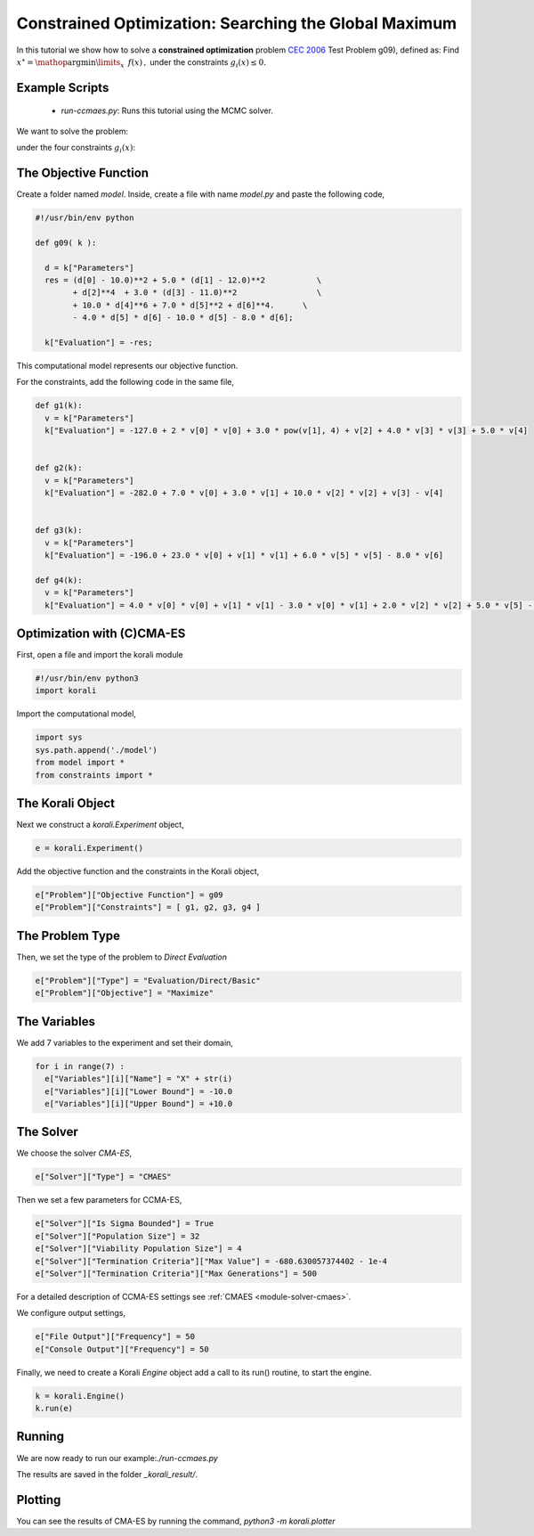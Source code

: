 Constrained Optimization: Searching the Global Maximum
======================================================

In this tutorial we show how to solve a **constrained optimization** problem `CEC 2006 <http://web.mysites.ntu.edu.sg/epnsugan/PublicSite/Shared%20Documents/CEC-2006/technical_report.pdf>`_ Test Problem g09), defined as: Find :math:`x^\star = \mathop{\arg\min}\limits_{x}  \,\,\, f(x) \,,` under the constraints :math:`g_i(x) \leq 0.`

Example Scripts
---------------------------
    + *run-ccmaes.py*: Runs this tutorial using the MCMC solver.

We want to solve the problem:

.. math:

   f(x) = (x_1 - 10)^2 + 5(x_2 - 12)^2 + x_3^4  + 3(x_4 - 11)^2 + 10 x_5^6 + 7 x_6^2 + x7^4 - 4 x_6 x_7 - 10  x_6 - 8 x_7 $$

under the four constraints :math:`g_i(x)`:

.. math:

   g_1(x) = -127 + 2x_1^2 + 3 x_2^4 + x_3 + 4x_4^2 + 5x_5
   g_2(x) = -282 + 7x_1 + 3x_2 + 10x_3^2 + x_4 - x_5
   g_3(x) = -196 + 23 x_1 + x_2^2 + 6x_6^2 - 8x_7
   g_4(x) = 4x_1^2 + x_2^2 - 3x_1x_2 + 2x_3^2 + 5x_6 - 11x_7

The Objective Function
---------------------------
Create a folder named `model`. Inside, create a file with name `model.py` and paste the following code,

.. code-block:: python

    #!/usr/bin/env python

    def g09( k ):

      d = k["Parameters"]
      res = (d[0] - 10.0)**2 + 5.0 * (d[1] - 12.0)**2           \
            + d[2]**4  + 3.0 * (d[3] - 11.0)**2                 \
            + 10.0 * d[4]**6 + 7.0 * d[5]**2 + d[6]**4.      \
            - 4.0 * d[5] * d[6] - 10.0 * d[5] - 8.0 * d[6];

      k["Evaluation"] = -res;

This computational model represents our objective function.

For the constraints, add the following code in the same file,

.. code-block:: python

    def g1(k):
      v = k["Parameters"]
      k["Evaluation"] = -127.0 + 2 * v[0] * v[0] + 3.0 * pow(v[1], 4) + v[2] + 4.0 * v[3] * v[3] + 5.0 * v[4]


    def g2(k):
      v = k["Parameters"]
      k["Evaluation"] = -282.0 + 7.0 * v[0] + 3.0 * v[1] + 10.0 * v[2] * v[2] + v[3] - v[4]


    def g3(k):
      v = k["Parameters"]
      k["Evaluation"] = -196.0 + 23.0 * v[0] + v[1] * v[1] + 6.0 * v[5] * v[5] - 8.0 * v[6]

    def g4(k):
      v = k["Parameters"]
      k["Evaluation"] = 4.0 * v[0] * v[0] + v[1] * v[1] - 3.0 * v[0] * v[1] + 2.0 * v[2] * v[2] + 5.0 * v[5] - 11.0 * v[6]

Optimization with (C)CMA-ES
---------------------------
First, open a file and import the korali module

.. code-block:: python

    #!/usr/bin/env python3
    import korali

Import the computational model,

.. code-block:: python

    import sys
    sys.path.append('./model')
    from model import *
    from constraints import *

The Korali Object
---------------------------
Next we construct a `korali.Experiment` object,

.. code-block:: python

    e = korali.Experiment()

Add the objective function and the constraints in the Korali object,

.. code-block:: python

    e["Problem"]["Objective Function"] = g09
    e["Problem"]["Constraints"] = [ g1, g2, g3, g4 ]


The Problem Type
---------------------------
Then, we set the type of the problem to `Direct Evaluation`

.. code-block:: python

    e["Problem"]["Type"] = "Evaluation/Direct/Basic"
    e["Problem"]["Objective"] = "Maximize"


The Variables
---------------------------
We add 7 variables to the experiment and set their domain,

.. code-block:: python

    for i in range(7) :
      e["Variables"][i]["Name"] = "X" + str(i)
      e["Variables"][i]["Lower Bound"] = -10.0
      e["Variables"][i]["Upper Bound"] = +10.0


The Solver
---------------------------
We choose the solver `CMA-ES`,

.. code-block:: python

    e["Solver"]["Type"] = "CMAES"

Then we set a few parameters for CCMA-ES,

.. code-block:: python

    e["Solver"]["Is Sigma Bounded"] = True
    e["Solver"]["Population Size"] = 32
    e["Solver"]["Viability Population Size"] = 4
    e["Solver"]["Termination Criteria"]["Max Value"] = -680.630057374402 - 1e-4
    e["Solver"]["Termination Criteria"]["Max Generations"] = 500

For a detailed description of CCMA-ES settings see :ref:`CMAES <module-solver-cmaes>`.

We configure output settings,

.. code-block:: python

    e["File Output"]["Frequency"] = 50
    e["Console Output"]["Frequency"] = 50

Finally, we need to create a Korali `Engine` object add a call to its run() routine, to start the engine.

.. code-block:: python

    k = korali.Engine()
    k.run(e)

Running
---------------------------

We are now ready to run our example:`./run-ccmaes.py`


The results are saved in the folder `_korali_result/`.

Plotting
---------------------------

You can see the results of CMA-ES by running the command,
`python3 -m korali.plotter`
